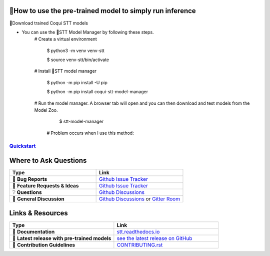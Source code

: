 🐸How to use the pre-trained model to simply run inference
---------------
 

🐸Download trained Coqui STT models



* You can use the 🐸STT Model Manager by following these steps.
      # Create a virtual environment

         $ python3 -m venv venv-stt
         
         $ source venv-stt/bin/activate

      # Install 🐸STT model manager

         $ python -m pip install -U pip
          
         $ python -m pip install coqui-stt-model-manager

      # Run the model manager. A browser tab will open and you can then download and test models from the Model Zoo.

         $ stt-model-manager

       # Problem occurs when I use this method:

.. image:: images/coqui-STT-logo-green.png
   :alt: Coqui STT logo

`Quickstart <https://stt.readthedocs.io/en/latest/#quickstart>`_
================================================================

Where to Ask Questions
----------------------

.. list-table::
   :widths: 25 25
   :header-rows: 1

   * - Type
     - Link
   * - 🚨 **Bug Reports**
     - `Github Issue Tracker <https://github.com/coqui-ai/STT/issues/>`_
   * - 🎁 **Feature Requests & Ideas**
     - `Github Issue Tracker <https://github.com/coqui-ai/STT/issues/>`_
   * - ❔ **Questions**
     - `Github Discussions <https://github.com/coqui-ai/stt/discussions/>`_
   * - 💬 **General Discussion**
     - `Github Discussions <https://github.com/coqui-ai/stt/discussions/>`_ or `Gitter Room <https://gitter.im/coqui-ai/STT?utm_source=share-link&utm_medium=link&utm_campaign=share-link>`_


Links & Resources
-----------------
.. list-table::
   :widths: 25 25
   :header-rows: 1

   * - Type
     - Link
   * - 📰 **Documentation**
     - `stt.readthedocs.io <https://stt.readthedocs.io/>`_
   * - 🚀 **Latest release with pre-trained models**
     - `see the latest release on GitHub <https://github.com/coqui-ai/STT/releases/latest>`_
   * - 🤝 **Contribution Guidelines**
     - `CONTRIBUTING.rst <CONTRIBUTING.rst>`_

